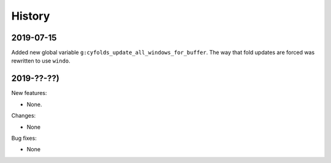 History
=======

2019-07-15
----------

Added new global variable ``g:cyfolds_update_all_windows_for_buffer``.
The way that fold updates are forced was rewritten to use ``windo``.

2019-??-??)
-----------

New features:

* None.

Changes:

* None

Bug fixes:

* None

